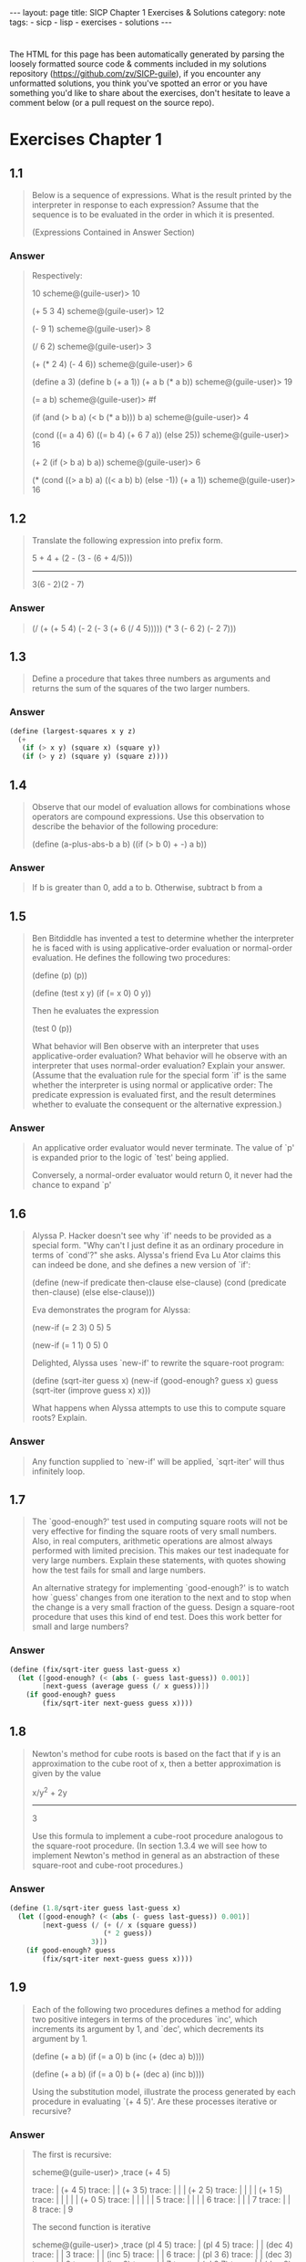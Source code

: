 #+BEGIN_EXPORT html
---
layout: page
title: SICP Chapter 1 Exercises & Solutions
category: note
tags:
  - sicp
  - lisp
  - exercises
  - solutions
---
#+END_EXPORT
#+HTML_DOCTYPE: html5
#+OPTIONS: H:3

* 
  The HTML for this page has been automatically generated by parsing the loosely
  formatted source code & comments included in my solutions repository
  ([[https://github.com/zv/SICP-guile]]), if you encounter any unformatted
  solutions, you think you've spotted an error or you have something you'd like
  to share about the exercises, don't hesitate to leave a comment below
  (or a pull request on the source repo).

* Exercises Chapter 1
** 1.1
#+BEGIN_QUOTE
Below is a sequence of expressions. What is the result printed by the
interpreter in response to each expression? Assume that the sequence is to be
evaluated in the order in which it is presented.

(Expressions Contained in Answer Section)

#+END_QUOTE

*** Answer
#+BEGIN_QUOTE

Respectively:

10
scheme@(guile-user)> 10

(+ 5 3 4)
scheme@(guile-user)> 12

(- 9 1)
scheme@(guile-user)> 8

(/ 6 2)
scheme@(guile-user)> 3

(+ (* 2 4) (- 4 6))
scheme@(guile-user)> 6

(define a 3)
(define b (+ a 1))
(+ a b (* a b))
scheme@(guile-user)> 19

(= a b)
scheme@(guile-user)> #f

(if (and (> b a) (< b (* a b)))
    b
    a)
scheme@(guile-user)> 4

(cond ((= a 4) 6)
      ((= b 4) (+ 6 7 a))
      (else 25))
scheme@(guile-user)> 16

(+ 2 (if (> b a) b a))
scheme@(guile-user)> 6

(* (cond ((> a b) a)
         ((< a b) b)
         (else -1))
   (+ a 1))
scheme@(guile-user)> 16
#+END_QUOTE
** 1.2
#+BEGIN_QUOTE
Translate the following expression into prefix form.

            5 + 4 + (2 - (3 - (6 + 4/5)))
            -----------------------------
                  3(6 - 2)(2 - 7)

#+END_QUOTE

*** Answer
#+BEGIN_QUOTE
(/ (+ (+ 5 4) (- 2 (- 3 (+ 6 (/ 4 5))))) (* 3 (- 6 2) (- 2 7)))
#+END_QUOTE
** 1.3
#+BEGIN_QUOTE
Define a procedure that takes three numbers as arguments and returns the sum of
the squares of the two larger numbers.

#+END_QUOTE

*** Answer
#+BEGIN_SRC scheme
(define (largest-squares x y z)
  (+
   (if (> x y) (square x) (square y))
   (if (> y z) (square y) (square z))))

#+END_SRC
** 1.4
#+BEGIN_QUOTE
Observe that our model of evaluation allows for combinations whose operators are
compound expressions. Use this observation to describe the behavior of the
following procedure:

        (define (a-plus-abs-b a b)
          ((if (> b 0) + -) a b))

#+END_QUOTE

*** Answer
#+BEGIN_QUOTE
If b is greater than 0, add a to b.
Otherwise, subtract b from a
#+END_QUOTE
** 1.5
#+BEGIN_QUOTE
Ben Bitdiddle has invented a test to determine whether the interpreter he is
faced with is using applicative-order evaluation or normal-order evaluation. He
defines the following two procedures:

          (define (p) (p))

          (define (test x y)
            (if (= x 0)
                0
                y))

Then he evaluates the expression

          (test 0 (p))

What behavior will Ben observe with an interpreter that uses applicative-order
evaluation? What behavior will he observe with an interpreter that uses
normal-order evaluation? Explain your answer. (Assume that the evaluation rule
for the special form `if' is the same whether the interpreter is using normal or
applicative order: The predicate expression is evaluated first, and the result
determines whether to evaluate the consequent or the alternative expression.)

#+END_QUOTE

*** Answer
#+BEGIN_QUOTE
An applicative order evaluator would never terminate. The value of `p' is
expanded prior to the logic of `test' being applied.

Conversely, a normal-order evaluator would return 0, it never had the chance to
expand `p'
#+END_QUOTE
** 1.6
#+BEGIN_QUOTE
Alyssa P. Hacker doesn't see why `if' needs to be provided as a special form.
"Why can't I just define it as an ordinary procedure in terms of `cond'?" she
asks. Alyssa's friend Eva Lu Ator claims this can indeed be done, and she
defines a new version of `if':

         (define (new-if predicate then-clause else-clause)
           (cond (predicate then-clause)
                 (else else-clause)))

Eva demonstrates the program for Alyssa:

        (new-if (= 2 3) 0 5)
        5

        (new-if (= 1 1) 0 5)
        0

Delighted, Alyssa uses `new-if' to rewrite the square-root program:

        (define (sqrt-iter guess x)
          (new-if (good-enough? guess x)
                  guess
                  (sqrt-iter (improve guess x)
                            x)))

What happens when Alyssa attempts to use this to compute square
roots?  Explain.


#+END_QUOTE

*** Answer
#+BEGIN_QUOTE
Any function supplied to `new-if' will be applied, `sqrt-iter' will thus
infinitely loop.
#+END_QUOTE
** 1.7
#+BEGIN_QUOTE
The `good-enough?' test used in computing square roots will not be very
effective for finding the square roots of very small numbers. Also, in real
computers, arithmetic operations are almost always performed with limited
precision. This makes our test inadequate for very large numbers. Explain these
statements, with quotes showing how the test fails for small and large
numbers.

An alternative strategy for implementing `good-enough?' is to watch how
`guess' changes from one iteration to the next and to stop when the change
is a very small fraction of the guess. Design a square-root procedure that
uses this kind of end test. Does this work better for small and large
numbers?


#+END_QUOTE

*** Answer
#+BEGIN_SRC scheme
(define (fix/sqrt-iter guess last-guess x)
  (let ([good-enough? (< (abs (- guess last-guess)) 0.001)]
        [next-guess (average guess (/ x guess))])
    (if good-enough? guess
        (fix/sqrt-iter next-guess guess x))))

#+END_SRC
** 1.8
#+BEGIN_QUOTE
Newton's method for cube roots is based on the fact that if y is an
approximation to the cube root of x, then a better approximation is given
by the value

                x/y^2 + 2y
                ----------
                    3

Use this formula to implement a cube-root procedure analogous to the
square-root procedure. (In section 1.3.4 we will see how to implement
Newton's method in general as an abstraction of these square-root and
cube-root procedures.)


#+END_QUOTE

*** Answer
#+BEGIN_SRC scheme
(define (1.8/sqrt-iter guess last-guess x)
  (let ([good-enough? (< (abs (- guess last-guess)) 0.001)]
        [next-guess (/ (+ (/ x (square guess))
                       (* 2 guess))
                    3)])
    (if good-enough? guess
        (fix/sqrt-iter next-guess guess x))))

#+END_SRC
** 1.9
#+BEGIN_QUOTE
Each of the following two procedures defines a method for adding two
positive integers in terms of the procedures `inc', which increments its
argument by 1, and `dec', which decrements its argument by 1.

          (define (+ a b)
            (if (= a 0)
              b
              (inc (+ (dec a) b))))

          (define (+ a b)
            (if (= a 0)
              b
             (+ (dec a) (inc b))))

Using the substitution model, illustrate the process generated by each
procedure in evaluating `(+ 4 5)'. Are these processes iterative or
recursive?


#+END_QUOTE

*** Answer
#+BEGIN_QUOTE

The first is recursive:

  scheme@(guile-user)> ,trace (+ 4 5)

  trace: |  (+ 4 5)
  trace: |  |  (+ 3 5)
  trace: |  |  |  (+ 2 5)
  trace: |  |  |  |  (+ 1 5)
  trace: |  |  |  |  |  (+ 0 5)
  trace: |  |  |  |  |  5
  trace: |  |  |  |  6
  trace: |  |  |  7
  trace: |  |  8
  trace: |  9

The second function is iterative

  scheme@(guile-user)> ,trace (pl 4 5)
  trace: |  (pl 4 5)
  trace: |  |  (dec 4)
  trace: |  |  3
  trace: |  |  (inc 5)
  trace: |  |  6
  trace: |  (pl 3 6)
  trace: |  |  (dec 3)
  trace: |  |  2
  trace: |  |  (inc 6)
  trace: |  |  7
  trace: |  (pl 2 7)
  trace: |  |  (dec 2)

  trace: |  |  1
  trace: |  |  (inc 7)
  trace: |  |  8
  trace: |  (pl 1 8)
  trace: |  |  (dec 1)
  trace: |  |  0
  trace: |  |  (inc 8)
  trace: |  |  9
  trace: |  (pl 0 9)
  trace: |  9

#+END_QUOTE
** 1.10
#+BEGIN_QUOTE
The following procedure computes a mathematical function called Ackermann's
function.

     (define (A x y)
       (cond ((= y 0) 0)
             ((= x 0) (* 2 y))
             ((= y 1) 2)
             (else (A (- x 1)
                      (A x (- y 1))))))

What are the values of the following expressions?

      (A 1 10)
      (A 2 4)
      (A 3 3)

Consider the following procedures, where A is the procedure defined above:

      (define (f n) (A 0 n))
      (define (g n) (A 1 n))
      (define (h n) (A 2 n))
      (define (k n) (* 5 n n))

Give concise mathematical definitions for the functions computed by the
procedures f, g, and h for positive integer values of n. For quote, (k n)
computes 5n^2.


#+END_QUOTE

*** Answer
#+BEGIN_QUOTE

A trace of the first Ackermann function shown produces a long list of
recursive calls, which is only exaggerated as `x' increases.

  scheme@(guile-user)> ,trace (A 1 10)
  trace: |  (A 1 10)
  trace: |  |  (A 1 9)
  trace: |  |  |  (A 1 8)
  trace: |  |  |  |  (A 1 7)
  trace: |  |  |  |  |  (A 1 6)
  trace: |  |  |  |  |  |  (A 1 5)
  trace: |  |  |  |  |  |  |  (A 1 4)
  trace: |  |  |  |  |  |  |  |  (A 1 3)
  trace: |  |  |  |  |  |  |  |  |  (A 1 2)
  trace: |  |  |  |  |  |  |  |  |  |  (A 1 1)
  trace: |  |  |  |  |  |  |  |  |  |  2
  trace: |  |  |  |  |  |  |  |  |  (A 0 2)
  trace: |  |  |  |  |  |  |  |  |  4
  trace: |  |  |  |  |  |  |  |  (A 0 4)
  trace: |  |  |  |  |  |  |  |  8
  trace: |  |  |  |  |  |  |  (A 0 8)
  trace: |  |  |  |  |  |  |  16
  trace: |  |  |  |  |  |  (A 0 16)
  trace: |  |  |  |  |  |  32
  trace: |  |  |  |  |  (A 0 32)
  trace: |  |  |  |  |  64
  trace: |  |  |  |  (A 0 64)
  trace: |  |  |  |  128
  trace: |  |  |  (A 0 128)
  trace: |  |  |  256
  trace: |  |  (A 0 256)
  trace: |  |  512
  trace: |  (A 0 512)
  trace: |  1024
  scheme@(guile-user)> (A 2 4)
  $2 = 65536
  scheme@(guile-user)> (A 3 3)
  $3 = 65536


The functions described can be simplified as follows:

  (define (f n) (A 0 n))
  →  2n

  (define (g n) (A 1 n))
  →  n²

  (define (h n) (A 2 n))
  →  2↑n

#+END_QUOTE
** 1.11
#+BEGIN_QUOTE
A function f is defined by the rule that

    f(n) = n if n < 3

and

    f(n) = f(n - 1) + 2f(n - 2) + 3f(n - 3) if n >= 3.

Write a procedure that computes f by means of a recursive process.
Write a procedure that computes f by means of an iterative process.

#+END_QUOTE

*** Answer
#+BEGIN_SRC scheme
(define (rule1.11/recursive n)
  (if (< n 3) n
      (+ (rule1.11/recursive (- n 1))
         (* 2 (rule1.11/recursive (- n 2)))
         (* 3 (rule1.11/recursive (- n 3))))))

(define (rule1.11/iterative n)
  (define (driver count a b c)
    (if (= count n) c
        (driver (+ count 1)
                       (+ a (* 2 b) (* 3 c))
                       a
                       b)))
  (driver 0 2 1 0))

#+END_SRC
** 1.12
#+BEGIN_QUOTE
The following pattern of numbers is called "Pascal's triangle".

                                1
                              1   1
                            1   2   1
                          1   3   3   1
                        1   4   6   4   1

The numbers at the edge of the triangle are all 1, and each number inside
the triangle is the sum of the two numbers above it. Write a procedure that
computes elements of Pascal's triangle by means of a recursive process.

#+END_QUOTE

*** Answer
#+BEGIN_SRC scheme
(define (pascals-triangle depth)
  ;; `build-entry' doesn't memoize the finding of each number. You could do
  ;; so either here or with more changes to `build-row'.
  (define (build-entry rows col)
    (cond
     [(and (= rows 0) (= col 0)) 1]
     [(or (< col 0) (< rows col)) 0]
     [else (+ (build-entry (- rows 1) (- col 1))
              (build-entry (- rows 1) col))]))

  (define (build-row ctr length)
    (if (= ctr (1+ length)) '()
        (cons (build-entry length ctr) (build-row (+ ctr 1) length))))

  (define (build n)
    (if (= n depth) '()
        (cons (build-row 0 n) (build (1+ n)))))

  (build 0))

#+END_SRC
** 1.13

*** Answer
** 1.14
#+BEGIN_QUOTE
Draw the tree illustrating the process generated by the `count-change'
procedure of section *Note 1.2.2 in making change for 11 cents. What are
the orders of growth of the space and number of steps used by this process
as the amount to be changed increases?

#+END_QUOTE

*** Answer
#+BEGIN_QUOTE
trace: (count-change 11)
trace: (cc 11 5)
trace: |  (cc 11 4)
trace: |  |  (cc 11 3)
trace: |  |  |  (cc 11 2)
trace: |  |  |  |  (cc 11 1)
trace: |  |  |  |  |  (cc 11 0)
trace: |  |  |  |  |  0
trace: |  |  |  |  |  (first-denomination 1)
trace: |  |  |  |  |  1
trace: |  |  |  |  |  (cc 10 1)
trace: |  |  |  |  |  |  (cc 10 0)
trace: |  |  |  |  |  |  0
trace: |  |  |  |  |  |  (first-denomination 1)
trace: |  |  |  |  |  |  1
trace: |  |  |  |  |  |  (cc 9 1)
trace: |  |  |  |  |  |  |  (cc 9 0)
trace: |  |  |  |  |  |  |  0
trace: |  |  |  |  |  |  |  (first-denomination 1)
trace: |  |  |  |  |  |  |  1
trace: |  |  |  |  |  |  |  (cc 8 1)
trace: |  |  |  |  |  |  |  |  (cc 8 0)
trace: |  |  |  |  |  |  |  |  0
trace: |  |  |  |  |  |  |  |  (first-denomination 1)
trace: |  |  |  |  |  |  |  |  1
trace: |  |  |  |  |  |  |  |  (cc 7 1)
trace: |  |  |  |  |  |  |  |  |  (cc 7 0)
trace: |  |  |  |  |  |  |  |  |  0
trace: |  |  |  |  |  |  |  |  |  (first-denomination 1)
trace: |  |  |  |  |  |  |  |  |  1
trace: |  |  |  |  |  |  |  |  |  (cc 6 1)
trace: |  |  |  |  |  |  |  |  |  |  (cc 6 0)
trace: |  |  |  |  |  |  |  |  |  |  0
trace: |  |  |  |  |  |  |  |  |  |  (first-denomination 1)
trace: |  |  |  |  |  |  |  |  |  |  1
trace: |  |  |  |  |  |  |  |  |  |  (cc 5 1)
trace: |  |  |  |  |  |  |  |  |  |  |  (cc 5 0)
trace: |  |  |  |  |  |  |  |  |  |  |  0
trace: |  |  |  |  |  |  |  |  |  |  |  (first-denomination 1)
trace: |  |  |  |  |  |  |  |  |  |  |  1
trace: |  |  |  |  |  |  |  |  |  |  |  (cc 4 1)
trace: |  |  |  |  |  |  |  |  |  |  |  |  (cc 4 0)
trace: |  |  |  |  |  |  |  |  |  |  |  |  0
trace: |  |  |  |  |  |  |  |  |  |  |  |  (first-denomination 1)
trace: |  |  |  |  |  |  |  |  |  |  |  |  1
trace: |  |  |  |  |  |  |  |  |  |  |  |  (cc 3 1)
trace: |  |  |  |  |  |  |  |  |  |  |  |  |  (cc 3 0)
trace: |  |  |  |  |  |  |  |  |  |  |  |  |  0
trace: |  |  |  |  |  |  |  |  |  |  |  |  |  (first-denomination 1)
trace: |  |  |  |  |  |  |  |  |  |  |  |  |  1
trace: |  |  |  |  |  |  |  |  |  |  |  |  |  (cc 2 1)
trace: |  |  |  |  |  |  |  |  |  |  |  |  |  15> (cc 2 0)
trace: |  |  |  |  |  |  |  |  |  |  |  |  |  15< 0
trace: |  |  |  |  |  |  |  |  |  |  |  |  |  15> (first-denomination 1)
trace: |  |  |  |  |  |  |  |  |  |  |  |  |  15< 1
trace: |  |  |  |  |  |  |  |  |  |  |  |  |  15> (cc 1 1)
trace: |  |  |  |  |  |  |  |  |  |  |  |  |  16> (cc 1 0)
trace: |  |  |  |  |  |  |  |  |  |  |  |  |  16< 0
trace: |  |  |  |  |  |  |  |  |  |  |  |  |  16> (first-denomination 1)
trace: |  |  |  |  |  |  |  |  |  |  |  |  |  16< 1
trace: |  |  |  |  |  |  |  |  |  |  |  |  |  16> (cc 0 1)
trace: |  |  |  |  |  |  |  |  |  |  |  |  |  16< 1
trace: |  |  |  |  |  |  |  |  |  |  |  |  |  15< 1
trace: |  |  |  |  |  |  |  |  |  |  |  |  |  1
trace: |  |  |  |  |  |  |  |  |  |  |  |  1
trace: |  |  |  |  |  |  |  |  |  |  |  1
trace: |  |  |  |  |  |  |  |  |  |  1
trace: |  |  |  |  |  |  |  |  |  1
trace: |  |  |  |  |  |  |  |  1
trace: |  |  |  |  |  |  |  1
trace: |  |  |  |  |  |  1
trace: |  |  |  |  |  1
trace: |  |  |  |  1
trace: |  |  |  |  (first-denomination 2)
trace: |  |  |  |  5
trace: |  |  |  |  (cc 6 2)
trace: |  |  |  |  |  (cc 6 1)
trace: |  |  |  |  |  |  (cc 6 0)
trace: |  |  |  |  |  |  0
trace: |  |  |  |  |  |  (first-denomination 1)
trace: |  |  |  |  |  |  1
trace: |  |  |  |  |  |  (cc 5 1)
trace: |  |  |  |  |  |  |  (cc 5 0)
trace: |  |  |  |  |  |  |  0
trace: |  |  |  |  |  |  |  (first-denomination 1)
trace: |  |  |  |  |  |  |  1
trace: |  |  |  |  |  |  |  (cc 4 1)
trace: |  |  |  |  |  |  |  |  (cc 4 0)
trace: |  |  |  |  |  |  |  |  0
trace: |  |  |  |  |  |  |  |  (first-denomination 1)
trace: |  |  |  |  |  |  |  |  1
trace: |  |  |  |  |  |  |  |  (cc 3 1)
trace: |  |  |  |  |  |  |  |  |  (cc 3 0)
trace: |  |  |  |  |  |  |  |  |  0
trace: |  |  |  |  |  |  |  |  |  (first-denomination 1)
trace: |  |  |  |  |  |  |  |  |  1
trace: |  |  |  |  |  |  |  |  |  (cc 2 1)
trace: |  |  |  |  |  |  |  |  |  |  (cc 2 0)
trace: |  |  |  |  |  |  |  |  |  |  0
trace: |  |  |  |  |  |  |  |  |  |  (first-denomination 1)
trace: |  |  |  |  |  |  |  |  |  |  1
trace: |  |  |  |  |  |  |  |  |  |  (cc 1 1)
trace: |  |  |  |  |  |  |  |  |  |  |  (cc 1 0)
trace: |  |  |  |  |  |  |  |  |  |  |  0
trace: |  |  |  |  |  |  |  |  |  |  |  (first-denomination 1)
trace: |  |  |  |  |  |  |  |  |  |  |  1
trace: |  |  |  |  |  |  |  |  |  |  |  (cc 0 1)
trace: |  |  |  |  |  |  |  |  |  |  |  1
trace: |  |  |  |  |  |  |  |  |  |  1
trace: |  |  |  |  |  |  |  |  |  1
trace: |  |  |  |  |  |  |  |  1
trace: |  |  |  |  |  |  |  1
trace: |  |  |  |  |  |  1
trace: |  |  |  |  |  1
trace: |  |  |  |  |  (first-denomination 2)
trace: |  |  |  |  |  5
trace: |  |  |  |  |  (cc 1 2)
trace: |  |  |  |  |  |  (cc 1 1)
trace: |  |  |  |  |  |  |  (cc 1 0)
trace: |  |  |  |  |  |  |  0
trace: |  |  |  |  |  |  |  (first-denomination 1)
trace: |  |  |  |  |  |  |  1
trace: |  |  |  |  |  |  |  (cc 0 1)
trace: |  |  |  |  |  |  |  1
trace: |  |  |  |  |  |  1
trace: |  |  |  |  |  |  (first-denomination 2)
trace: |  |  |  |  |  |  5
trace: |  |  |  |  |  |  (cc -4 2)
trace: |  |  |  |  |  |  0
trace: |  |  |  |  |  1
trace: |  |  |  |  2
trace: |  |  |  3
trace: |  |  |  (first-denomination 3)
trace: |  |  |  10
trace: |  |  |  (cc 1 3)
trace: |  |  |  |  (cc 1 2)
trace: |  |  |  |  |  (cc 1 1)
trace: |  |  |  |  |  |  (cc 1 0)
trace: |  |  |  |  |  |  0
trace: |  |  |  |  |  |  (first-denomination 1)
trace: |  |  |  |  |  |  1
trace: |  |  |  |  |  |  (cc 0 1)
trace: |  |  |  |  |  |  1
trace: |  |  |  |  |  1
trace: |  |  |  |  |  (first-denomination 2)
trace: |  |  |  |  |  5
trace: |  |  |  |  |  (cc -4 2)
trace: |  |  |  |  |  0
trace: |  |  |  |  1
trace: |  |  |  |  (first-denomination 3)
trace: |  |  |  |  10
trace: |  |  |  |  (cc -9 3)
trace: |  |  |  |  0
trace: |  |  |  1
trace: |  |  4
trace: |  |  (first-denomination 4)
trace: |  |  25
trace: |  |  (cc -14 4)
trace: |  |  0
trace: |  4
trace: |  (first-denomination 5)
trace: |  50
trace: |  (cc -39 5)
trace: |  0
trace: 4
#+END_QUOTE
** 1.15
#+BEGIN_QUOTE
The sine of an angle (specified in radians) can be computed by making use
of the approximation `sin' xapprox x if x is sufficiently small, and the
trigonometric identity

                         x             x
          sin x = 3 sin --- - 4 sin^3 ---
                         3             3

to reduce the size of the argument of `sin'. (For purposes of this
exercise an angle is considered "sufficiently small" if its magnitude is
not greater than 0.1 radians.) These ideas are incorporated in the
following procedures:

          (define (cube x) (* x x x))

          (define (p x) (- (* 3 x) (* 4 (cube x))))

          (define (sine angle)
             (if (not (> (abs angle) 0.1))
                 angle
                 (p (sine (/ angle 3.0)))))

a. How many times is the procedure `p' applied when `(sine 12.15)' is
evaluated?

b. What is the order of growth in space and number of steps (as a function
of a) used by the process generated by the `sine' procedure when `(sine a)'
is evaluated?

#+END_QUOTE

*** Answer
#+BEGIN_QUOTE
a. The procedure is evaluated 5 times
b. The order of growth is O(log(n))
#+END_QUOTE
** 1.16
#+BEGIN_QUOTE
Design a procedure that evolves an iterative exponentiation process that
uses successive squaring and uses a logarithmic number of steps, as does
`fast-expt'.

(Hint: Using the observation that (bⁿ/²)²= (b²)ⁿ/², keep, along with the
exponent `n' and the base `b', an additional state variable `a', and define
the state transformation in such a way that the product abⁿ is unchanged
from state to state. At the beginning of the process a is taken to be 1,
and the answer is given by the value of `a' at the end of the process. In
general, the technique of defining an "invariant quantity" that remains
unchanged from state to state is a powerful way to think about the design
of iterative algorithms.)

#+END_QUOTE

*** Answer
#+BEGIN_SRC scheme
(define (zv/expt-iter b n a)
  (cond
   [(= n 0) a]
   [(even? n) (zv/expt-iter (* b b) (/ n 2) a)]
   [else      (zv/expt-iter  b (- n 1) (* a b))]))

#+END_SRC
** 1.17
#+BEGIN_QUOTE
The exponentiation algorithms in this section are based on performing
exponentiation by means of repeated multiplication. In a similar way, one
can perform integer multiplication by means of repeated addition. The
following multiplication procedure (in which it is assumed that our
language can only add, not multiply) is analogous to the `expt' procedure:

          (define (* a b)
            (if (= b 0)
              0
              (+ a (* a (- b 1)))))

This algorithm takes a number of steps that is linear in `b'. Now suppose
we include, together with addition, operations `double', which doubles an
integer, and `halve', which divides an (even) integer by 2. Using these,
design a multiplication procedure analogous to `fast-expt' that uses a
logarithmic number of steps.

#+END_QUOTE

*** Answer
#+BEGIN_SRC scheme
(define (1.17/fast-* a b)
  (define (double x) (+ x x))
  (define (halve x) (/ x 2))
  (cond ((= b 0) 0)
        ((even? b) (double (* a (halve b))))
        (else (+ a (* a (- b 1))))))

#+END_SRC
** 1.18

*** Answer
** 1.19
#+BEGIN_QUOTE
There is a clever algorithm for computing the Fibonacci numbers in a
logarithmic number of steps. Recall the transformation of the state
variables a and b in the fib-iter process of 1.2.2: a ← a + b and b ← a.
Call this transformation T, and observe that applying T over and over again
n times, starting with 1 and 0, produces the pair Fib(n + 1) and Fib(n) .
In other words, the Fibonacci numbers are produced by applying T n, the
n-th power of the transformation T, starting with the pair (1, 0). Now
consider T to be the special case of p = 0 and q = 1 in a family of
transformations T_pq , where T_pq transforms the pair(a, b) according to a
← bq + aq + ap and b ← bp + aq .

Show that if we apply such a transformation T_pq twice, the effect is the
same as using a single transformation T_p′q′ of the same form, and compute
p′ and q′ in terms of p and q .

This gives us an explicit way to square these transformations, and thus we
can compute T n using successive squaring, as in the fast-expt procedure.

Put this all together to complete the following procedure, which runs in a
logarithmic number of steps:

#+END_QUOTE

*** Answer
#+BEGIN_SRC scheme
(define (1.19/fib n)
  (1.19/fib-iter 1 0 0 1 n))

(define (1.19/fib-iter a b p q count)
  (cond ((= count 0) b)
        ((even? count)
         (1.19/fib-iter a
                   b
                   (+ (square p) (square q)) ; compute p'
                   (+ (* 2 p q) (square q))  ; compute q'
                   (/ count 2)))
        (else (1.19/fib-iter (+ (* b q) (* a q) (* a p))
                        (+ (* b p) (* a q))
                        p
                        q
                        (- count 1)))))
;; TODO XXX write test

#+END_SRC
** 1.20
#+BEGIN_QUOTE
The process that a procedure generates is of course dependent on the rules
used by the interpreter. As an quote, consider the iterative `gcd'
procedure given above. Suppose we were to interpret this procedure using
normal-order evaluation, as discussed in section *Note 1-1-5. (The
normal-order-evaluation rule for `if' is described in *Note Exercise 1-5)
Using the substitution method (for normal order), illustrate the process
generated in evaluating `(gcd 206 40)' and indicate the `remainder'
operations that are actually performed. How many `remainder' operations are
actually performed in the normal-order evaluation of `(gcd 206 40)'? In the
applicative-order evaluation?

#+END_QUOTE

*** Answer
#+BEGIN_QUOTE
Performs 18 `remainder' operations
#+END_QUOTE
** 1.21
#+BEGIN_QUOTE
Use the smallest-divisor procedure to find the smallest divisor of each of
the following numbers: 199, 1999, 19999.

#+END_QUOTE

*** Answer
#+BEGIN_SRC scheme
(define (divides? a b)
  (= (remainder b a) 0))

(define (find-divisor n test-divisor)
  (cond ((> (square test-divisor) n) n)
        ((divides? test-divisor n) test-divisor)
        (else (find-divisor n (+ test-divisor 1)))))

(define (smallest-divisor n)
  (find-divisor n 2))

;; TODO XXX write test
;; (format #f "~a" (for-each smallest-divisor '(199 1999 1999)))

#+END_SRC
** 1.22
#+BEGIN_QUOTE
Most Lisp implementations include a primitive called `runtime' that returns
an integer that specifies the amount of time the system has been running
(measured, for quote, in microseconds). The following `timed-prime-test'
procedure, when called with an integer n, prints n and checks to see if n
is prime. If n is prime, the procedure prints three asterisks followed by
the amount of time used in performing the test.

#+END_QUOTE
#+BEGIN_QUOTE
          (define (timed-prime-test n)
            (newline)
            (display n)
            (start-prime-test n (current-time)))

          (define (start-prime-test n start-time)
            (if (prime? n)
                (report-prime (- (current-time) start-time))))

          (define (report-prime elapsed-time)
            (display " *** ")
            (display elapsed-time)
            #t)

#|
#+END_QUOTE

*** Answer
#+BEGIN_SRC scheme
Using this procedure, write a procedure `search-for-primes' that
checks the primality of consecutive odd integers in a specified range. Use
your procedure to find the three smallest primes larger than 1000; larger
than 10,000; larger than 100,000; larger than 1,000,000. Note the time
needed to test each prime. Since the testing algorithm has order of growth
of [theta](_[sqrt]_(n)), you should expect that testing for primes around
10,000 should take about _[sqrt]_(10) times as long as testing for primes
around 1000. Do your timing data bear this out? How well do the data for
100,000 and 1,000,000 support the _[sqrt]_(n) prediction? Is your result
compatible with the notion that programs on your machine run in time
proportional to the number of steps required for the computation?
|#
(define (prime? n)
  (= n (smallest-divisor n)))

(define (expmod base exp m)
  (cond ((= exp 0) 1)
        ((even? exp)
         (remainder
          (square (expmod base (/ exp 2) m))
          m))
        (else
         (remainder
          (* base (expmod base (- exp 1) m))
          m))))

(define (search-for-primes start)
  (define (is-prime? n)
    (cond
     [(even? n) #f]
     [(< n 0) #f]
     [(timed-prime-test n) #t]
     [else (is-prime? (- n 2))]))

  (define (driver n primes count)
    (cond
     [(even? n) (driver (+ n 1) primes count)]
     [(= count 3) primes]
     [(is-prime? n) (driver (+ n 2) (cons n primes) (+ count 1))]
     [else (driver (+ n 2) primes count)]))

  (driver start '() 0))
;;; TODO XXX write test

#+END_SRC
** 1.23
#+BEGIN_QUOTE
The `smallest-divisor' procedure shown at the start of this section does
lots of needless testing: After it checks to see if the number is divisible
by 2 there is no point in checking to see if it is divisible by any larger
even numbers. This suggests that the values used for `test-divisor' should
not be 2, 3, 4, 5, 6, ..., but rather 2, 3, 5, 7, 9, .... To implement this
change, define a procedure `next' that returns 3 if its input is equal to 2
and otherwise returns its input plus 2. Modify the `smallest-divisor'
procedure to use `(next test-divisor)' instead of `(+ test-divisor 1)'.
With `timed-prime-test' incorporating this modified version of
`smallest-divisor', run the test for each of the 12 primes found Note in 1.22
Since this modification halves the number of test steps, you should expect
it to run about twice as fast. Is this expectation confirmed? If not, what
is the observed ratio of the speeds of the two algorithms, and how do you
explain the fact that it is different from 2?

#+END_QUOTE

*** Answer
#+BEGIN_SRC scheme
(define (1.23/next n) (if (= n 2) 3 (+ n 2)))

#+END_SRC
** 1.24

*** Answer
** 1.25
#+BEGIN_QUOTE
Alyssa P. Hacker complains that we went to a lot of extra work in writing
`expmod'. After all, she says, since we already know how to compute
exponentials, we could have simply written

          (define (expmod base exp m)
            (remainder (fast-expt base exp) m))

Is she correct? Would this procedure serve as well for our fast prime
tester? Explain. 
#+END_QUOTE

*** Answer
#+BEGIN_QUOTE
Depending on the behavior of large values of `base' and `exp' combined with
the system's handling of large numbers, it is either a middling gain or an
#+END_QUOTE
** 1.26
#+BEGIN_QUOTE
Louis Reasoner is having great difficulty doing *Note Exercise 1.24. His
`fast-prime?' test seems to run more slowly than his `prime?' test. Louis
calls his friend Eva Lu Ator over to help. When they examine Louis's code,
they find that he has rewritten the `expmod' procedure to use an explicit
multiplication, rather than calling `square':

          (define (expmod base exp m)
            (cond ((= exp 0) 1)
                  ((even? exp)
                   (remainder (* (expmod base (/ exp 2) m)
                                 (expmod base (/ exp 2) m))
                              m))
                  (else
                   (remainder (* base (expmod base (- exp 1) m))
                              m))))

"I don't see what difference that could make," says Louis. "I do."
says Eva. "By writing the procedure like that, you have transformed the
[theta](`log' n) process into a [theta](n) process." Explain. 
#+END_QUOTE

*** Answer
#+BEGIN_QUOTE
Assuming the computer doesn't perform any sort of sophisticated
memoization, effectively each step is performing twice as much work for n
steps, e.g n^2, trimming the speed of the original implementation down to
#+END_QUOTE
** 1.27

*** Answer
** 1.28

*** Answer
** 1.30
#+BEGIN_QUOTE
The sum procedure above generates a linear recursion. The procedure can be
rewritten so that the sum is performed iteratively. 
#+END_QUOTE

*** Answer
#+BEGIN_SRC scheme
(define (1.30/sum term a next b)
  (define (iter a result)
    (if (> a b)
        result
        (iter (next a) (+ (term a) result))))

  (iter a 0))

#+END_SRC
** 1.31
#+BEGIN_QUOTE
1. The `sum' procedure is only the simplest of a vast number of similar
abstractions that can be captured as higher-order procedures. Write an
analogous procedure called product that returns the product of the values
of a function at points over a given range. Show how to define factorial in
terms of product. Also use product to compute approximations to π using the
formula:

    π/4 = 2/3 ⋅ 4/3 ⋅ 4/5 ⋅ 6/5 ⋅ 6/7 ⋅ 8/7

2. If your product procedure generates a recursive process, write one that
generates an iterative process. If it generates an iterative process, write
one that generates a recursive process. 
#+END_QUOTE

*** Answer
#+BEGIN_SRC scheme
(define (recursive-product term a next b)
  (if (> a b) a)
  (* (term a)
     (recursive-product term (next a) next b)))

(define (iterative-product term a next b)
  (define (iter a result)
    (if (> a b)
        result
        (iter (next a) (* (term a) result))))

  (iter a 0))

(define (1.31/factorial n)
  (if (zero? n) 1
      (iterative-product identity 1 inc n)))

(define (1.31/pi-approximate n)
  (define (fnth nth)
    (if (even? nth)
        (/ (double nth) (inc (double nth)))
        (/ (inc (double nth)) (double nth))))

  (* 4.0 (iterative-product fnth 0 inc n)))

#+END_SRC
** 1.32
#+BEGIN_QUOTE
1. Show that sum and product (Exercise 1.31) are both special cases of a still
more general notion called accumulate that combines a collection of terms,
using some general accumulation function:

      (accumulate
          combiner null-value term a next b)

Accumulate takes as arguments the same term and range specifications as sum
and product, together with a combiner procedure (of two arguments) that
specifies how the current term is to be combined with the accumulation of
the preceding terms and a null-value that specifies what base value to use
when the terms run out. Write accumulate and show how sum and product can
both be defined as simple calls to accumulate.

2. If your accumulate procedure generates a recursive process, write one
that generates an iterative process. If it generates an iterative process,
write one that generates a recursive process. 
#+END_QUOTE

*** Answer
#+BEGIN_SRC scheme
(define (1.32/recursive-accumulate combiner null term a next b)
  (if (> a b) a
      (combiner (term a)
                (1.32/recursive-accumulate combiner null term (next a) next b))))

(define (1.32/iterative-accumulate combiner null term a next b)
  (define (fold-left n acc)
    (if (> n b) acc
        (fold-left (next n) (combiner (term n) acc))))
  (fold-left a null))

;; XXX: add to test
;; (1.32/iterative-accumulate * 1 identity 1 inc 5) => 120

#+END_SRC
** 1.33
#+BEGIN_QUOTE
You can obtain an even more general version of accumulate (Exercise 1.32)
by introducing the notion of a filter on the terms to be combined. That is,
combine only those terms derived from values in the range that satisfy a
specified condition. The resulting `filtered-accumulate' abstraction takes
the same arguments as `accumulate', together with an additional predicate of
one argument that specifies the filter. Write `filtered-accumulate' as a
procedure. Show how to express the following using `filtered-accumulate':

1. the sum of the squares of the prime numbers in the interval a to b
(assuming that you have a prime? predicate already written)

2. the product of all the positive integers less than n that are relatively
prime to n (i.e., all positive integers i < n such that GCD (i, n) = 1). 
#+END_QUOTE

*** Answer
#+BEGIN_SRC scheme
(define (1.33/filtered-accumulate combiner null term a next b filter)
  (if (> a b) null
      (if (filter a)
          (combiner (term a)
                    (1.33/filtered-accumulate combiner null term (next a) next b filter))
          (1.33/filtered-accumulate combiner null term (next a) next b filter))))

(define (1.33/sum-of-prime-squares a b)
  (1.33/filtered-accumulate + 0 square a inc b prime?))

(define (1.33/coprimes n)
  (1.33/filtered-accumulate * 1 identity 1 inc n (λ (i) (= 1 (gcd i n)))))

#+END_SRC
** 1.34
#+BEGIN_QUOTE
Suppose we define the procedure

        (define (f g) (g 2))

Then we have

        (f square)
        4

        (f (lambda (z) (* z (+ z 1))))
        6

What happens if we (perversely) ask the interpreter to evaluate the
combination (f f)?

Explain. 
#+END_QUOTE

*** Answer
#+BEGIN_QUOTE

#+END_QUOTE
** 1.35
#+BEGIN_QUOTE
Show that the golden ratio φ (1.2.2) is a fixed point of the transformation
x↦1+1/x, and use this fact to compute φ by means of the fixed-point
procedure. 
#+END_QUOTE

*** Answer
#+BEGIN_SRC scheme
(define (1.35/find-golden-ratio)
  (fixed-point (λ (n) (+ 1 (/ 1 n))) 1))

#+END_SRC
** 1.36

*** Answer
** 1.37
#+BEGIN_QUOTE
a. An infinite "continued fraction" is an expression of the form

                  N_1
        f = ---------------------
                      N_2
            D_1 + ---------------
                          N_3
                  D_2 + ---------
                        D_3 + ...

  As an quote, one can show that the infinite continued
  fraction expansion with the Nᵢ and the Dᵢ all equal to 1
  produces 1/φ, where φ is the golden ratio (described
  in section *Note 1.2.2).  One way to approximate an
  infinite continued fraction is to truncate the expansion
  after a given number of terms.  Such a truncation--a
  so-called finite continued fraction "k-term finite continued
  fraction"--has the form

              N_1
        -----------------
                  N_2
        D_1 + -----------
              ...    N_K
                  + -----
                    D_K

  Suppose that `n' and `d' are procedures of one argument (the
  term index i) that return the Nᵢ and Dᵢ of the terms of the
  continued fraction.  Define a procedure `cont-frac' such that
  evaluating `(cont-frac n d k)' computes the value of the
  k-term finite continued fraction.  Check your procedure by
  approximating 1/φ using

        (cont-frac (lambda (i) 1.0)
                  (lambda (i) 1.0)
                  k)

  for successive values of `k'.  How large must you make `k' in
  order to get an approximation that is accurate to 4 decimal
  places?

b. If your `cont-frac' procedure generates a recursive process,
  write one that generates an iterative process.  If it
  generates an iterative process, write one that generates a
  recursive process. 
#+END_QUOTE
#+BEGIN_QUOTE

#+END_QUOTE

*** Answer
#+BEGIN_SRC scheme
(define (1.37/cont-frac-recursive n d kth)
  (define (nth-continuation nth)
    (if (> nth kth) (d nth)
        (/ (n nth)
           (+ (d nth) (nth-continuation (inc nth))))))
  (nth-continuation 1))

(define (1.37/cont-frac-iter n d kth)
  (define (nth-continuation nth acc)
    (if (> nth kth) acc
        (nth-continuation (inc nth)
                          (/ (n nth) (+ (d nth) acc)))))
  (nth-continuation 1 0))

(define cont-frac 1.37/cont-frac-iter)
#+END_SRC
** 1.38
#+BEGIN_QUOTE
In 1737, the Swiss mathematician Leonhard Euler published a memoir `De
Fractionibus Continuis', which included a continued fraction expansion for
e - 2, where e is the base of the natural logarithms. In this fraction, the
nᵢ are all 1, and the Dᵢ are successively 1, 2, 1, 1, 4, 1, 1, 6, 1, 1,
8, .... Write a program that uses your `cont-frac' procedure from Exercise
1.37 to approximate e, based on Euler's expansion. 
#+END_QUOTE

*** Answer
#+BEGIN_SRC scheme
(define (e-2 k)
  (cont-frac
   (λ (i) 1.0)
   (λ (n) (if (= 0 (modulo (+ n 1) 3))
              (* 2 (/ (+ n 1) 3))
              1))
   k))

#+END_SRC
** 1.39
#+BEGIN_QUOTE
A continued fraction representation of the
tangent function was published in 1770 by the German mathematician
J.H. Lambert:

x
tan x = ---------------
x^2
1 - -----------
x^2
3 - -------
5  - ...

where x is in radians.  Define a procedure `(tan-cf x k)' that
computes an approximation to the tangent function based on
Lambert's formula.  `K' specifies the number of terms to compute,
as in *Note Exercise 1.37 
#+END_QUOTE

*** Answer
#+BEGIN_SRC scheme
(define (1.39/tan-cf x k)
  (cont-frac (λ (i) (if (= i 1) x (* -1.0 (* x x))))
             (λ (i) (- (* i 2) 1.0))
             k))

#+END_SRC
** 1.40
#+BEGIN_QUOTE
Define a procedure cubic that can be used together with the newtons-method
procedure in expressions of the form

    (newtons-method (cubic a b c) 1)

to approximate zeros of the cubic x³+ax²+bx+c. 
#+END_QUOTE

*** Answer
#+BEGIN_SRC scheme
(define (cubic a b c)
  (λ (x)
    (+ (* x x x)
       (* a (* x x))
       (* b x)
       c)))

#+END_SRC
** 1.41
#+BEGIN_QUOTE
Define a procedure double that takes a procedure of one argument as
argument and returns a procedure that applies the original procedure twice.
For quote, if inc is a procedure that adds 1 to its argument, then
(double inc) should be a procedure that adds 2. What value is returned by

    (((double (double double)) inc) 5)

? 
#+END_QUOTE

*** Answer
#+BEGIN_SRC scheme
(define (1.41/double fn) (λ (n) (fn (fn n))))

#+END_SRC
** 1.42
#+BEGIN_QUOTE
Let f and g be two one-argument functions. The composition f after g is
defined to be the function x↦f(g(x)). Define a procedure compose that
implements composition. For quote, if inc is a procedure that adds 1 to
its argument,

    ((compose square inc) 6)
    49


#+END_QUOTE

*** Answer
#+BEGIN_SRC scheme
(define (1.42/compose f g) (λ (n) (f (g n))))

#+END_SRC
** 1.43
#+BEGIN_QUOTE
If f is a numerical function and n is a positive integer, then we can form
the nth repeated application of f, which is defined to be the function
whose value at x is f(f(…(f(x))…)). For quote, if f is the function
x↦x+1, then the nth repeated application of f is the function x↦x+n. If f
is the operation of squaring a number, then the nth repeated application of
f is the function that raises its argument to the 2n-th power. Write a
procedure that takes as inputs a procedure that computes f and a positive
integer n and returns the procedure that computes the nth repeated
application of f. Your procedure should be able to be used as follows:

    ((repeated square 2) 5)
    625

Hint: You may find it convenient to use compose from Exercise 1.42. 
#+END_QUOTE

*** Answer
#+BEGIN_SRC scheme
(define (1.43/repeated-apply fn times)
  (if (= times 1) (λ (n) (fn n))
      (λ (n)
        (fn
         ((1.43/repeated-apply fn (- times 1)) n)))))

#+END_SRC
** 1.44
#+BEGIN_QUOTE
The idea of smoothing a function is an important concept in signal
processing. If f is a function and dx is some small number, then the
smoothed version of f is the function whose value at a point x is the
average of f(x−dx), f(x), and f(x+dx). Write a procedure smooth that takes
as input a procedure that computes f and returns a procedure that computes
the smoothed f. It is sometimes valuable to repeatedly smooth a function
(that is, smooth the smoothed function, and so on) to obtain the n-fold
smoothed function. Show how to generate the n-fold smoothed function of any
given function using smooth and repeated from Exercise 1.43. 
#+END_QUOTE

*** Answer
#+BEGIN_SRC scheme
(define (1.44/smooth f)
  (λ (x)
    (/ (+ (f (- x dx))
          (f x)
          (f (+ x dx)))
       3)))

#+END_SRC
** 1.45

*** Answer
** 1.46
#+BEGIN_QUOTE
Several of the numerical methods described in this chapter are instances of
an extremely general computational strategy known as iterative improvement.
Iterative improvement says that, to compute something, we start with an
initial guess for the answer, test if the guess is good enough, and
otherwise improve the guess and continue the process using the improved
guess as the new guess. Write a procedure iterative-improve that takes two
procedures as arguments: a method for telling whether a guess is good
enough and a method for improving a guess. Iterative-improve should return
as its value a procedure that takes a guess as argument and keeps improving
the guess until it is good enough. Rewrite the sqrt procedure of 1.1.7 and
the fixed-point procedure of 1.3.3 in terms of iterative-improve. 
#+END_QUOTE

*** Answer
#+BEGIN_SRC scheme
(define (iterative-improve good-enough? improve)
  (λ (guess)
    (let ([improved (improve guess)])
      (if (good-enough? guess improved) guess
          ((iterative-improve good-enough? improve) improved)))))

(define (1.46/iterative-sqrt n)
  (iterative-improve
   (λ (guess improved) (< (abs (- guess improved)) 0.001))
   (λ (guess)
     (average guess (/ n guess)))))

(define (1.46/fixed-point f first-guess)
  ((iterative-improve
    (λ (guess)
      (< (abs (- (f guess) guess))
         0.00001))
    (λ (guess) (f guess)))
   first-guess))

#+END_SRC
